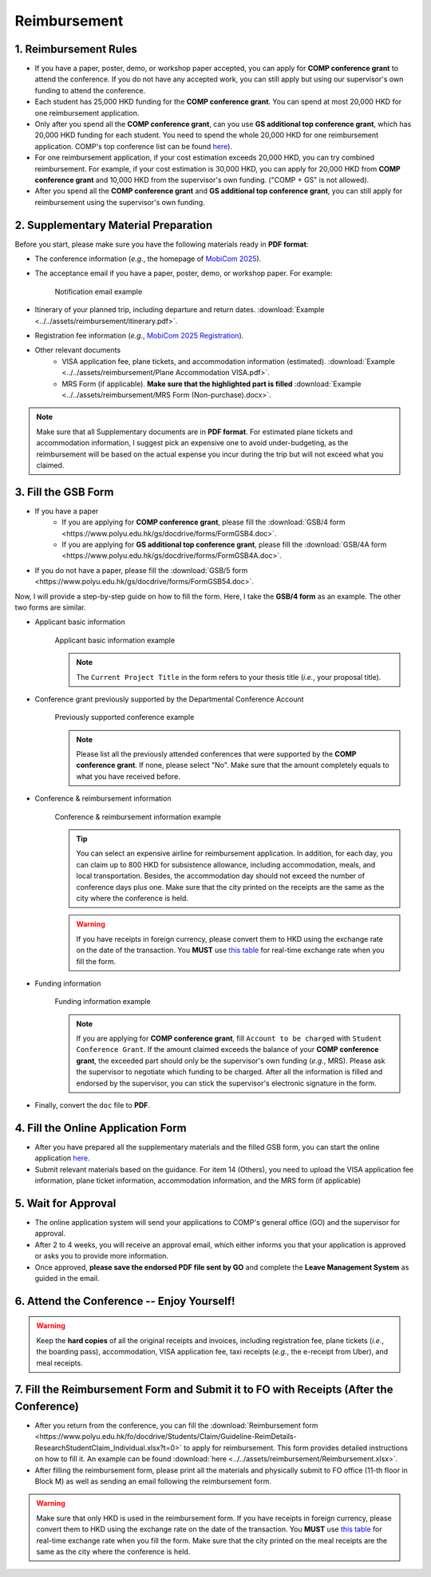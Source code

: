 Reimbursement
============================================================

1. Reimbursement Rules
---------------------------------------------
* If you have a paper, poster, demo, or workshop paper accepted, you can apply for **COMP conference grant** to attend the conference. If you do not have any accepted work, you can still apply but using our supervisor's own funding to attend the conference.
* Each student has 25,000 HKD funding for the **COMP conference grant**. You can spend at most 20,000 HKD for one reimbursement application.
* Only after you spend all the **COMP conference grant**, can you use **GS additional top conference grant**, which has 20,000 HKD funding for each student. You need to spend the whole 20,000 HKD for one reimbursement application. COMP's top conference list can be found `here <https://intranet.comp.polyu.edu.hk/system/files/journalconference/Depn%20conference_20241231.pdf>`_).
* For one reimbursement application, if your cost estimation exceeds 20,000 HKD, you can try combined reimbursement. For example, if your cost estimation is 30,000 HKD, you can apply for 20,000 HKD from **COMP conference grant** and 10,000 HKD from the supervisor's own funding. ("COMP + GS" is not allowed).
* After you spend all the **COMP conference grant** and **GS additional top conference grant**, you can still apply for reimbursement using the supervisor's own funding.

2. Supplementary Material Preparation
---------------------------------------------
Before you start, please make sure you have the following materials ready in **PDF format**:

* The conference information (*e.g.*, the homepage of `MobiCom 2025 <https://www.sigmobile.org/mobicom/2025/>`_).
* The acceptance email if you have a paper, poster, demo, or workshop paper. For example:
   .. figure:: ../../assets/reimbursement/notification_email.png
      :width: 100%
      :align: center
      :alt: Notification email example

      Notification email example
* Itinerary of your planned trip, including departure and return dates. :download:`Example <../../assets/reimbursement/itinerary.pdf>`.
* Registration fee information (*e.g.*, `MobiCom 2025 Registration <https://www.sigmobile.org/mobicom/2025/registration.html>`_).
* Other relevant documents
   * VISA application fee, plane tickets, and accommodation information (estimated). :download:`Example <../../assets/reimbursement/Plane Accommodation VISA.pdf>`.
   * MRS Form (if applicable). **Make sure that the highlighted part is filled** :download:`Example <../../assets/reimbursement/MRS Form (Non-purchase).docx>`.

.. note::
   Make sure that all Supplementary documents are in **PDF format**. For estimated plane tickets and accommodation information, I suggest pick an expensive one to avoid under-budgeting, as the reimbursement will be based on the actual expense you incur during the trip but will not exceed what you claimed.


3. Fill the GSB Form
------------------------------------
* If you have a paper
   * If you are applying for **COMP conference grant**, please fill the :download:`GSB/4 form <https://www.polyu.edu.hk/gs/docdrive/forms/FormGSB4.doc>`.
   * If you are applying for **GS additional top conference grant**, please fill the :download:`GSB/4A form <https://www.polyu.edu.hk/gs/docdrive/forms/FormGSB4A.doc>`.
* If you do not have a paper, please fill the :download:`GSB/5 form <https://www.polyu.edu.hk/gs/docdrive/forms/FormGSB54.doc>`.

Now, I will provide a step-by-step guide on how to fill the form. Here, I take the **GSB/4 form** as an example. The other two forms are similar.

* Applicant basic information
   .. figure:: ../../assets/reimbursement/applicant_information.png
      :width: 100%
      :align: center
      :alt: Applicant basic information example

      Applicant basic information example

   .. note::
      The ``Current Project Title`` in the form refers to your thesis title (*i.e.*, your proposal title).
* Conference grant previously supported by the Departmental Conference Account
   .. figure:: ../../assets/reimbursement/previous_conference.png
      :width: 100%
      :align: center
      :alt: Previously supported conference example

      Previously supported conference example

   .. note::
      Please list all the previously attended conferences that were supported by the **COMP conference grant**. If none, please select "No". Make sure that the amount completely equals to what you have received before.
* Conference & reimbursement information
   .. figure:: ../../assets/reimbursement/conference_information.png
      :width: 100%
      :align: center
      :alt: Conference & reimbursement information example

      Conference & reimbursement information example

   .. tip::
      You can select an expensive airline for reimbursement application. In addition, for each day, you can claim up to 800 HKD for subsistence allowance, including accommodation, meals, and local transportation. Besides, the accommodation day should not exceed the number of conference days plus one. Make sure that the city printed on the receipts are the same as the city where the conference is held.
   .. warning::
      If you have receipts in foreign currency, please convert them to HKD using the exchange rate on the date of the transaction. You **MUST** use `this table <https://www.polyu.edu.hk/fo/docdrive/Students/Claim/ExchangeRate_Student_2025.pdf>`_ for real-time exchange rate when you fill the form.
* Funding information
   .. figure:: ../../assets/reimbursement/funding_information.png
      :width: 100%
      :align: center
      :alt: Funding information example

      Funding information example

   .. note::
      If you are applying for **COMP conference grant**, fill ``Account to be charged`` with ``Student Conference Grant``. If the amount claimed exceeds the balance of your **COMP conference grant**, the exceeded part should only be the supervisor's own funding (*e.g.*, MRS). Please ask the supervisor to negotiate which funding to be charged. After all the information is filled and endorsed by the supervisor, you can stick the supervisor's electronic signature in the form.
* Finally, convert the ``doc`` file to **PDF**.


4. Fill the Online Application Form
------------------------------------

* After you have prepared all the supplementary materials and the filled GSB form, you can start the online application `here <https://forms.office.com/r/chBaMXkhKS>`_.
* Submit relevant materials based on the guidance. For item 14 (Others), you need to upload the VISA application fee information, plane ticket information, accommodation information, and the MRS form (if applicable)


5. Wait for Approval
------------------------------------
* The online application system will send your applications to COMP's general office (GO) and the supervisor for approval.
* After 2 to 4 weeks, you will receive an approval email, which either informs you that your application is approved or asks you to provide more information.
* Once approved, **please save the endorsed PDF file sent by GO** and complete the **Leave Management System** as guided in the email.


6. Attend the Conference -- Enjoy Yourself!
--------------------------------------------
.. warning::
   Keep the **hard copies** of all the original receipts and invoices, including registration fee, plane tickets (*i.e.*, the boarding pass), accommodation, VISA application fee, taxi receipts (*e.g.*, the e-receipt from Uber), and meal receipts.


7. Fill the Reimbursement Form and Submit it to FO with Receipts (After the Conference)
------------------------------------------------------------------------------------------

* After you return from the conference, you can fill the :download:`Reimbursement form <https://www.polyu.edu.hk/fo/docdrive/Students/Claim/Guideline-ReimDetails-ResearchStudentClaim_Individual.xlsx?t=0>` to apply for reimbursement. This form provides detailed instructions on how to fill it. An example can be found :download:`here <../../assets/reimbursement/Reimbursement.xlsx>`.
* After filling the reimbursement form, please print all the materials and physically submit to FO office (11-th floor in Block M) as well as sending an email following the reimbursement form.

.. warning::
   Make sure that only HKD is used in the reimbursement form. If you have receipts in foreign currency, please convert them to HKD using the exchange rate on the date of the transaction. You **MUST** use `this table <https://www.polyu.edu.hk/fo/docdrive/Students/Claim/ExchangeRate_Student_2025.pdf>`_ for real-time exchange rate when you fill the form. Make sure that the city printed on the meal receipts are the same as the city where the conference is held.
